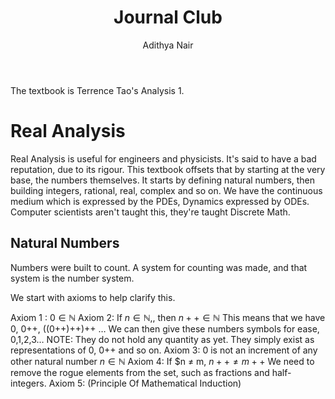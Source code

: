 #+title: Journal Club
#+author: Adithya Nair
The textbook is Terrence Tao's Analysis 1.
* Real Analysis
Real Analysis is useful for engineers and physicists. It's said to have a bad reputation, due to its rigour. This textbook offsets that by starting at the very base, the numbers themselves. It starts by defining natural numbers, then building integers, rational, real, complex and so on.
We have the continuous medium which is expressed by the PDEs, Dynamics expressed by ODEs. Computer scientists aren't taught this,  they're taught Discrete Math.
** Natural Numbers
Numbers were built to count. A system for counting was made, and that system is the number system.

\begin{definition}
A natural number is an element of the set \mathbb{N} of the set
\[
\mathbb{N} = \{0,1,2,3\cdots \}
\]
is obtained from 0 and counting forward indefinitely.
\end{definition}
We start with axioms to help clarify this.

Axiom 1 : $0 \in \mathbb{N}$
Axiom 2: If $n \in \mathbb{N}$,, then $n++ \in \mathbb{N}$
This means that we have 0, 0++, ((0++)++)++ ...
We can then give these numbers  symbols for ease, 0,1,2,3... NOTE: They do not hold any quantity as yet. They simply exist as representations of 0, 0++ and so on.
Axiom 3: 0 is not an increment of any other natural number $n \in \mathbb{N}$
Axiom 4: If $n \neq m, $n++ \neq m++$
We need to remove the rogue elements from the set, such as fractions and half-integers.
Axiom 5: (Principle Of Mathematical Induction)
